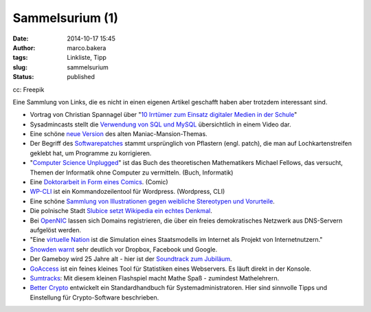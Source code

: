 Sammelsurium (1)
################
:date: 2014-10-17 15:45
:author: marco.bakera
:tags: Linkliste, Tipp
:slug: sammelsurium
:status: published

|cc: Freepik| 

cc: Freepik

Eine Sammlung von Links, die es nicht in einen eigenen Artikel geschafft
haben aber trotzdem interessant sind.

-  Vortrag von Christian Spannagel über "`10 Irrtümer zum Einsatz
   digitaler Medien in der
   Schule <https://soundcloud.com/christian-spannagel/10-irrtuemer-digimedien>`__"
-  Sysadmincasts stellt die `Verwendung von SQL und
   MySQL <https://sysadmincasts.com/episodes/38-crash-course-on-mysql>`__
   übersichtlich in einem Video dar.
-  Eine schöne `neue
   Version <https://soundcloud.com/dopzen/tribute-to-maniac-mansion>`__
   des alten Maniac-Mansion-Themas.
-  Der Begriff des
   `Softwarepatches <https://twitter.com/hmason/status/520367337925390337>`__
   stammt ursprünglich von Pflastern (engl. patch), die man auf
   Lochkartenstreifen geklebt hat, um Programme zu korrigieren.
-  "`Computer Science Unplugged <http://csunplugged.org/>`__" ist das
   Buch des theoretischen Mathematikers Michael Fellows, das versucht,
   Themen der Informatik ohne Computer zu vermitteln. (Buch, Informatik)
-  Eine `Doktorarbeit in Form eines
   Comics <https://chroniclevitae.com/news/361-the-amazing-adventures-of-the-comic-book-dissertator>`__.
   (Comic)
-  `WP-CLI <http://wp-cli.org/>`__ ist ein Kommandozeilentool für
   Wordpress. (Wordpress, CLI)
-  Eine schöne `Sammlung von Illustrationen gegen weibliche Stereotypen
   und
   Vorurteile <http://www.boredpanda.com/powerful-illustrations-showing-women-how-to-fight-against-society-prejudices/>`__.
-  Die polnische Stadt `Slubice setzt Wikipedia ein echtes
   Denkmal <http://t3n.de/news/slubice-wikipedia-denkmal-571392/?utm_source=feedburner+t3n+News+12.000er&utm_medium=feed&utm_campaign=Feed%3A+aktuell%2Ffeeds%2Frss+%28t3n+News%29>`__.
-  Bei `OpenNIC <http://www.opennicproject.org/>`__ lassen sich Domains
   registrieren, die über ein freies demokratisches Netzwerk aus
   DNS-Servern aufgelöst werden.
-  "Eine `virtuelle
   Nation <https://de.wikipedia.org/wiki/Virtuelle_Nation>`__ ist die
   Simulation eines Staatsmodells im Internet als Projekt von
   Internetnutzern."
-  `Snowden
   warnt <http://t3n.de/news/snowden-dropbox-interview-571445>`__ sehr
   deutlich vor Dropbox, Facebook und Google.
-  Der Gameboy wird 25 Jahre alt - hier ist der `Soundtrack zum
   Jubiläum <http://gameboy25.ocremix.org/>`__.
-  `GoAccess <http://goaccess.io/>`__ ist ein feines kleines Tool für
   Statistiken eines Webservers. Es läuft direkt in der Konsole.
-  `Sumtracks <http://armorgames.com/play/16090/sum-tracks>`__: Mit
   diesem kleinen Flashspiel macht Mathe Spaß - zumindest Mathelehrern.
-  `Better Crypto <https://bettercrypto.org/>`__ entwickelt ein
   Standardhandbuch für Systemadministratoren. Hier sind sinnvolle Tipps
   und Einstellung für Crypto-Software beschrieben.

.. |cc: Freepik| image:: http://www.bakera.de/wp/wp-content/uploads/2014/10/wwwSitzen.png
   :class: wp-image-1475 size-full
   :width: 512px
   :height: 512px
